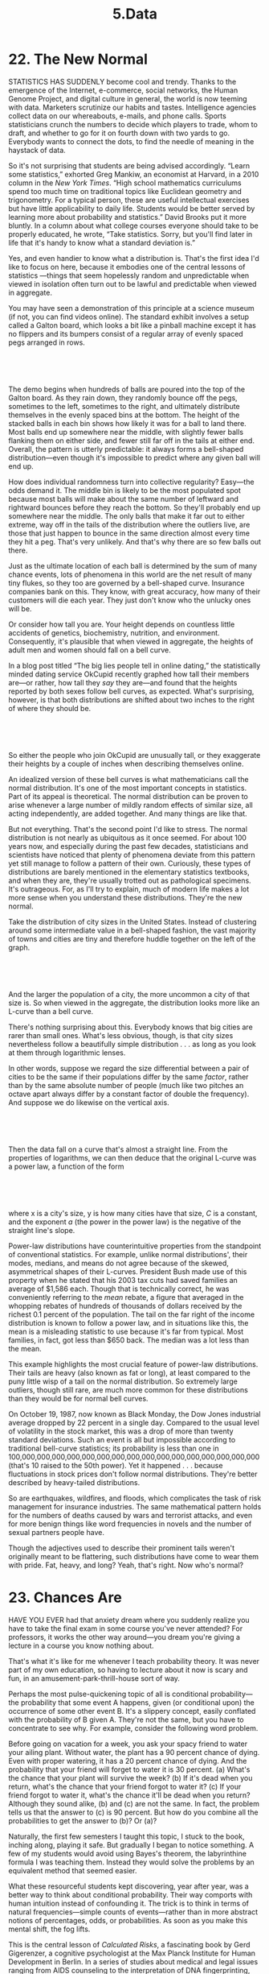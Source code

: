 #+TITLE: 5.Data

* 22. The New Normal


STATISTICS HAS SUDDENLY become cool and trendy. Thanks to the emergence of the Internet, e-commerce, social networks, the Human Genome Project, and digital culture in general, the world is now teeming with data. Marketers scrutinize our habits and tastes. Intelligence agencies collect data on our whereabouts, e-mails, and phone calls. Sports statisticians crunch the numbers to decide which players to trade, whom to draft, and whether to go for it on fourth down with two yards to go. Everybody wants to connect the dots, to find the needle of meaning in the haystack of data.

So it's not surprising that students are being advised accordingly. “Learn some statistics,” exhorted Greg Mankiw, an economist at Harvard, in a 2010 column in the /New York Times/. “High school mathematics curriculums spend too much time on traditional topics like Euclidean geometry and trigonometry. For a typical person, these are useful intellectual exercises but have little applicability to daily life. Students would be better served by learning more about probability and statistics.” David Brooks put it more bluntly. In a column about what college courses everyone should take to be properly educated, he wrote, “Take statistics. Sorry, but you'll find later in life that it's handy to know what a standard deviation is.”

 Yes, and even handier to know what a distribution is. That's the first idea I'd like to focus on here, because it embodies one of the central lessons of statistics ---things that seem hopelessly random and unpredictable when viewed in isolation often turn out to be lawful and predictable when viewed in aggregate.

You may have seen a demonstration of this principle at a science museum (if not, you can find videos online). The standard exhibit involves a setup called a Galton board, which looks a bit like a pinball machine except it has no flippers and its bumpers consist of a regular array of evenly spaced pegs arranged in rows.

 

[[./the-joy-of-x-images/00160.jpeg]]

 

 The demo begins when hundreds of balls are poured into the top of the Galton board. As they rain down, they randomly bounce off the pegs, sometimes to the left, sometimes to the right, and ultimately distribute themselves in the evenly spaced bins at the bottom. The height of the stacked balls in each bin shows how likely it was for a ball to land there. Most balls end up somewhere near the middle, with slightly fewer balls flanking them on either side, and fewer still far off in the tails at either end. Overall, the pattern is utterly predictable: it always forms a bell-shaped distribution---even though it's impossible to predict where any given ball will end up.

How does individual randomness turn into collective regularity? Easy---the odds demand it. The middle bin is likely to be the most populated spot because most balls will make about the same number of leftward and rightward bounces before they reach the bottom. So they'll probably end up somewhere near the middle. The only balls that make it far out to either extreme, way off in the tails of the distribution where the outliers live, are those that just happen to bounce in the same direction almost every time they hit a peg. That's very unlikely. And that's why there are so few balls out there.

Just as the ultimate location of each ball is determined by the sum of many chance events, lots of phenomena in this world are the net result of many tiny flukes, so they too are governed by a bell-shaped curve. Insurance companies bank on this. They know, with great accuracy, how many of their customers will die each year. They just don't know who the unlucky ones will be.

Or consider how tall you are. Your height depends on countless little accidents of genetics, biochemistry, nutrition, and environment. Consequently, it's plausible that when viewed in aggregate, the heights of adult men and women should fall on a bell curve.

 In a blog post titled “The big lies people tell in online dating,” the statistically minded dating service OkCupid recently graphed how tall their members are---or rather, how tall they /say/ they are---and found that the heights reported by both sexes follow bell curves, as expected. What's surprising, however, is that both distributions are shifted about two inches to the right of where they should be.

 

[[./the-joy-of-x-images/00161.jpeg]]

 

So either the people who join OkCupid are unusually tall, or they exaggerate their heights by a couple of inches when describing themselves online.

An idealized version of these bell curves is what mathematicians call the normal distribution. It's one of the most important concepts in statistics. Part of its appeal is theoretical. The normal distribution can be proven to arise whenever a large number of mildly random effects of similar size, all acting independently, are added together. And many things are like that.

But not everything. That's the second point I'd like to stress. The normal distribution is not nearly as ubiquitous as it once seemed. For about 100 years now, and especially during the past few decades, statisticians and scientists have noticed that plenty of phenomena deviate from this pattern yet still manage to follow a pattern of their own. Curiously, these types of distributions are barely mentioned in the elementary statistics textbooks, and when they are, they're usually trotted out as pathological specimens. It's outrageous. For, as I'll try to explain, much of modern life makes a lot more sense when you understand these distributions. They're the new normal.

 Take the distribution of city sizes in the United States. Instead of clustering around some intermediate value in a bell-shaped fashion, the vast majority of towns and cities are tiny and therefore huddle together on the left of the graph.

 

[[./the-joy-of-x-images/00162.jpeg]]

 

And the larger the population of a city, the more uncommon a city of that size is. So when viewed in the aggregate, the distribution looks more like an L-curve than a bell curve.

There's nothing surprising about this. Everybody knows that big cities are rarer than small ones. What's less obvious, though, is that city sizes nevertheless follow a beautifully simple distribution . . . as long as you look at them through logarithmic lenses.

 In other words, suppose we regard the size differential between a pair of cities to be the same if their populations differ by the same /factor/, rather than by the same absolute number of people (much like two pitches an octave apart always differ by a constant factor of double the frequency). And suppose we do likewise on the vertical axis.

 

[[./the-joy-of-x-images/00163.jpeg]]

 

Then the data fall on a curve that's almost a straight line. From the properties of logarithms, we can then deduce that the original L-curve was a power law, a function of the form

 

[[./the-joy-of-x-images/00164.jpeg]]

 

where x is a city's size, y is how many cities have that size, /C/ is a constant, and the exponent /a/ (the power in the power law) is the negative of the straight line's slope.

Power-law distributions have counterintuitive properties from the standpoint of conventional statistics. For example, unlike normal distributions', their modes, medians, and means do not agree because of the skewed, asymmetrical shapes of their L-curves. President Bush made use of this property when he stated that his 2003 tax cuts had saved families an average of $1,586 each. Though that is technically correct, he was conveniently referring to the /mean/ rebate, a figure that averaged in the whopping rebates of hundreds of thousands of dollars received by the richest 0.1 percent of the population. The tail on the far right of the income distribution is known to follow a power law, and in situations like this, the mean is a misleading statistic to use because it's far from typical. Most families, in fact, got less than $650 back. The median was a lot less than the mean.

 This example highlights the most crucial feature of power-law distributions. Their tails are heavy (also known as fat or long), at least compared to the puny little wisp of a tail on the normal distribution. So extremely large outliers, though still rare, are much more common for these distributions than they would be for normal bell curves.

On October 19, 1987, now known as Black Monday, the Dow Jones industrial average dropped by 22 percent in a single day. Compared to the usual level of volatility in the stock market, this was a drop of more than twenty standard deviations. Such an event is all but impossible according to traditional bell-curve statistics; its probability is less than one in 100,000,000,000,000,000,000,000,000,000,000,000,000,000,000,000,000 (that's 10 raised to the 50th power). Yet it happened . . . because fluctuations in stock prices don't follow normal distributions. They're better described by heavy-tailed distributions.

So are earthquakes, wildfires, and floods, which complicates the task of risk management for insurance industries. The same mathematical pattern holds for the numbers of deaths caused by wars and terrorist attacks, and even for more benign things like word frequencies in novels and the number of sexual partners people have.

 Though the adjectives used to describe their prominent tails weren't originally meant to be flattering, such distributions have come to wear them with pride. Fat, heavy, and long? Yeah, that's right. Now who's normal?
* 23. Chances Are
  :PROPERTIES:
  :CUSTOM_ID: calibre_pb_0
  :CLASS: chaptertitle
  :END:

HAVE YOU EVER had that anxiety dream where you suddenly realize you have to take the final exam in some course you've never attended? For professors, it works the other way around---you dream you're giving a lecture in a course you know nothing about.

That's what it's like for me whenever I teach probability theory. It was never part of my own education, so having to lecture about it now is scary and fun, in an amusement-park-thrill-house sort of way.

Perhaps the most pulse-quickening topic of all is conditional probability---the probability that some event A happens, given (or conditional upon) the occurrence of some other event B. It's a slippery concept, easily conflated with the probability of B given A. They're not the same, but you have to concentrate to see why. For example, consider the following word problem.

Before going on vacation for a week, you ask your spacy friend to water your ailing plant. Without water, the plant has a 90 percent chance of dying. Even with proper watering, it has a 20 percent chance of dying. And the probability that your friend will forget to water it is 30 percent. (a) What's the chance that your plant will survive the week? (b) If it's dead when you return, what's the chance that your friend forgot to water it? (c) If your friend forgot to water it, what's the chance it'll be dead when you return? Although they sound alike, (b) and (c) are not the same. In fact, the problem tells us that the answer to (c) is 90 percent. But how do you combine all the probabilities to get the answer to (b)? Or (a)?

 Naturally, the first few semesters I taught this topic, I stuck to the book, inching along, playing it safe. But gradually I began to notice something. A few of my students would avoid using Bayes's theorem, the labyrinthine formula I was teaching them. Instead they would solve the problems by an equivalent method that seemed easier.

What these resourceful students kept discovering, year after year, was a better way to think about conditional probability. Their way comports with human intuition instead of confounding it. The trick is to think in terms of natural frequencies---simple counts of events---rather than in more abstract notions of percentages, odds, or probabilities. As soon as you make this mental shift, the fog lifts.

This is the central lesson of /Calculated Risks/, a fascinating book by Gerd Gigerenzer, a cognitive psychologist at the Max Planck Institute for Human Development in Berlin. In a series of studies about medical and legal issues ranging from AIDS counseling to the interpretation of DNA fingerprinting, Gigerenzer explores how people miscalculate risk and uncertainty. But rather than scold or bemoan human frailty, he tells us how to do better---how to avoid clouded thinking by recasting conditional-probability problems in terms of natural frequencies, much as my students did.

In one study, Gigerenzer and his colleagues asked doctors in Germany and the United States to estimate the probability that a woman who has a positive mammogram actually has breast cancer even though she's in a low-risk group: forty to fifty years old, with no symptoms or family history of breast cancer. To make the question specific, the doctors were told to assume the following statistics---couched in terms of percentages and probabilities---about the prevalence of breast cancer among women in this cohort and about the mammogram's sensitivity and rate of false positives:

 

#+BEGIN_QUOTE
   The probability that one of these women has breast cancer is 0.8 percent. If a woman has breast cancer, the probability is 90 percent that she will have a positive mammogram. If a woman does not have breast cancer, the probability is 7 percent that she will still have a positive mammogram. Imagine a woman who has a positive mammogram. What is the probability that she actually has breast cancer?
#+END_QUOTE

 

Gigerenzer describes the reaction of the first doctor he tested, a department chief at a university teaching hospital with more than thirty years of professional experience:

 

#+BEGIN_QUOTE
  [He] was visibly nervous while trying to figure out what he would tell the woman. After mulling the numbers over, he finally estimated the woman's probability of having breast cancer, given that she has a positive mammogram, to be 90 percent. Nervously, he added, “Oh, what nonsense. I can't do this. You should test my daughter; she is studying medicine.” He knew that his estimate was wrong, but he did not know how to reason better. Despite the fact that he had spent 10 minutes wringing his mind for an answer, he could not figure out how to draw a sound inference from the probabilities.
#+END_QUOTE

 

 Gigerenzer asked twenty-four other German doctors the same question, and their estimates whipsawed from 1 percent to 90 percent. Eight of them thought the chances were 10 percent or less; eight others said 90 percent; and the remaining eight guessed somewhere between 50 and 80 percent. Imagine how upsetting it would be as a patient to hear such divergent opinions.

As for the American doctors, ninety-five out of a hundred estimated the woman's probability of having breast cancer to be somewhere around 75 percent.

The right answer is 9 percent.

How can it be so low? Gigerenzer's point is that the analysis becomes almost transparent if we translate the original information from percentages and probabilities into natural frequencies:

 

#+BEGIN_QUOTE
  Eight out of every 1,000 women have breast cancer. Of these 8 women with breast cancer, 7 will have a positive mammogram. Of the remaining 992 women who don't have breast cancer, some 70 will still have a positive mammogram. Imagine a sample of women who have positive mammograms in screening. How many of these women actually have breast cancer?
#+END_QUOTE

 

Since a total of 7 + 70 = 77 women have positive mammograms, and only 7 of them truly have breast cancer, the probability of a woman's having breast cancer given a positive mammogram is 7 out of 77, which is 1 in 11, or about 9 percent.

Notice two simplifications in the calculation above. First, we rounded off decimals to whole numbers. That happened in a few places, like when we said, “Of these 8 women with breast cancer, 7 will have a positive mammogram.” Really we should have said 90 percent of 8 women, or 7.2 women, will have a positive mammogram. So we sacrificed a little precision for a lot of clarity.

 Second, we assumed that everything happens exactly as frequently as its probability suggests. For instance, since the probability of breast cancer is 0.8 percent, exactly 8 women out of 1,000 in our hypothetical sample were assumed to have it. In reality, this wouldn't necessarily be true. Events don't have to follow their probabilities; a coin flipped 1,000 times doesn't always come up heads 500 times. But pretending that it does gives the right answer in problems like this.

Admittedly the logic is a little shaky---that's why the textbooks look down their noses at this approach, compared to the more rigorous but hard-to-use Bayes's theorem---but the gains in clarity are justification enough. When Gigerenzer tested another set of twenty-four doctors, this time using natural frequencies, nearly all of them got the correct answer, or close to it.

Although reformulating the data in terms of natural frequencies is a huge help, conditional-probability problems can still be perplexing for other reasons. It's easy to ask the wrong question or to calculate a probability that's correct but misleading.

Both the prosecution and the defense were guilty of this in the O.J. Simpson trial of 1994--95. Each of them asked the court to consider the wrong conditional probability.

The prosecution spent the first ten days of the trial introducing evidence that O.J. had a history of violence toward his ex-wife Nicole Brown. He had allegedly battered her, thrown her against walls, and groped her in public, telling onlookers, “This belongs to me.” But what did any of this have to do with a murder trial? The prosecution's argument was that a pattern of spousal abuse reflected a motive to kill. As one of the prosecutors put it, “A slap is a prelude to homicide.”

 Alan Dershowitz countered for the defense, arguing that even if the allegations of domestic violence were true, they were irrelevant and should therefore be inadmissible. He later wrote, “We knew we could prove, if we had to, that an infinitesimal percentage---certainly fewer than 1 of 2,500---of men who slap or beat their domestic partners go on to murder them.”

In effect, both sides were asking the court to consider the probability that a man murdered his ex-wife, given that he previously battered her. But as the statistician I. J. Good pointed out, that's not the right number to look at.

The real question is: What's the probability that a man murdered his ex-wife, given that he previously battered her /and she was murdered by someone/? That conditional probability turns out to be very far from 1 in 2,500.

To see why, imagine a sample of 100,000 battered women. Granting Dershowitz's number of 1 in 2,500, we expect about 40 of these women to be murdered by their abusers in a given year (since 100,000 divided by 2,500 equals 40). We also expect 3 more of these women, on average, to be killed by someone else (this estimate is based on statistics reported by the FBI for women murdered in 1992; see the notes for further details). So out of the 43 murder victims altogether, 40 of them were killed by their batterers. In other words, the batterer was the murderer about 93 percent of the time.

Don't confuse this number with the probability that O.J. did it. That probability would depend on a lot of other evidence, pro and con, such as the defense's claim that the police framed O.J., and the prosecution's claim that the killer and O.J. shared the same style of shoes, gloves, and DNA.

 The probability that any of this changed your mind about the verdict? Zero.
* 24. Untangling the Web
  :PROPERTIES:
  :CUSTOM_ID: calibre_pb_0
  :CLASS: chaptertitle
  :END:

IN A TIME long ago, in the dark days before Google, searching the Web was an exercise in frustration. The sites suggested by the older search engines were too often irrelevant, while the ones you really wanted were either buried way down in the list of results or missing altogether.

Algorithms based on link analysis solved the problem with an insight as paradoxical as a Zen koan: A Web search should return the best pages. And what, grasshopper, makes a page good? A page is good if other good pages link to it.

That sounds like circular reasoning. It is . . . which is why it's so deep. By grappling with this circle and turning it to advantage, link analysis yields a jujitsu solution to searching the Web.

The approach builds on ideas from linear algebra, the study of vectors and matrices. Whether you want to detect patterns in large data sets or perform gigantic computations involving millions of variables, linear algebra has the tools you need. Along with underpinning Google's PageRank algorithm, it has helped scientists classify human faces, analyze the voting patterns of Supreme Court justices, and win the million-dollar Netflix Prize (awarded to the person or team who could improve by more than 10 percent Netflix's system for recommending movies to its customers).

 For a case study of linear algebra in action, let's look at how PageRank works. And to bring out its essence with a minimum of fuss, let's imagine a toy Web that has just three pages, all connected like this:

 

[[./the-joy-of-x-images/00165.jpeg]]

 

The arrows indicate that page X contains a link to page Y, but Y does not return the favor. Instead, Y links to Z. Meanwhile X and Z link to each other in a frenzy of digital back-scratching.

In this little Web, which page is the most important, and which is the least? You might think there's not enough information to say because nothing is known about the pages' content. But that's old-school thinking. Worrying about content turned out to be an impractical way to rank webpages. Computers weren't good at it, and human judges couldn't keep up with the deluge of thousands of pages added each day.

The approach taken by Larry Page and Sergey Brin, the grad students who cofounded Google, was to let webpages rank themselves by voting with their feet---or, rather, with their links. In the example above, pages X and Y both link to Z, which makes Z the only page with two incoming links. So it's the most popular page in the universe. That should count for something. However, if those links come from pages of dubious quality, that should count against them. Popularity means nothing on its own. What matters is having links from /good/ pages.

 Which brings us back to the riddle of the circle: A page is good if good pages link to it, but who decides which pages are good in the first place?

The network does. And here's how. (Actually, I'm skipping some details; see the notes on [[file:part0041.html#p292][[>]]] for a more complete story.)

Google's algorithm assigns a fractional score between 0 and 1 to each page. That score is called its PageRank; it measures how important that page is relative to the others by computing the proportion of time that a hypothetical Web surfer would spend there. Whenever there is more than one outgoing link to choose from, the surfer selects one at random, with equal probability. Under this interpretation, pages are regarded as more important if they're visited more frequently (by this idealized surfer, not by actual Web traffic).

And because the PageRanks are defined as proportions, they have to add up to 1 when summed over the whole network. This conservation law suggests another, perhaps more palpable, way to visualize PageRank. Picture it as a fluid, a watery substance that flows through the network, draining away from bad pages and pooling at good ones. The algorithm seeks to determine how this fluid distributes itself across the network in the long run.

The answer emerges from a clever iterative process. The algorithm starts with a guess, then updates all the PageRanks by apportioning the fluid in equal shares to the outgoing links, and it keeps doing that in a series of rounds until everything settles down and all the pages get their rightful shares.

 Initially the algorithm takes an egalitarian stance. It gives every page an equal portion of PageRank. Since there are three pages in the example we're considering, each page begins with a score of 1/3.

 

[[./the-joy-of-x-images/00166.jpeg]]

 

Next, these scores are updated to better reflect each page's true importance. The rule is that each page takes its PageRank from the last round and parcels it out equally to all the pages it links to. Thus, after one round, the updated value of X would still equal 1/3, because that's how much PageRank it receives from Z, the only page that links to it. But Y's score drops to a measly 1/6, since it gets only half of X's PageRank from the previous round. The other half goes to Z, which makes Z the big winner at this stage, since along with the 1/6 it receives from X, it also gets the full 1/3 from Y, for a total of 1/2. So after one round, the PageRank values are those shown below:

 

 [[./the-joy-of-x-images/00167.jpeg]]

 

In the rounds to come, the update rule stays the same. If we write (x, y, /z/) for the current scores of pages X, Y, and Z, then the updated scores will be

 

[[./the-joy-of-x-images/00168.jpeg]]

 

where the prime symbol in the superscript signifies that an update has occurred. This kind of iterative calculation is easy to do in a spreadsheet (or even by hand, for a network as small as the one we're studying).

 After ten iterations, one finds that the numbers don't change much from one round to the next. By then, X has a 40.6 percent share of the total PageRank, Y has 19.8 percent, and Z has 39.6 percent. Those numbers look suspiciously close to 40 percent, 20 percent, and 40 percent, suggesting that the algorithm is converging to those values.

In fact, that's correct. Those limiting values are what Google's algorithm would define as /the/ PageRanks for the network.

 

[[./the-joy-of-x-images/00169.jpeg]]

 

The implication is that X and Z are equally important pages, even though Z has twice as many links coming in. That makes sense: X is just as important as Z because it gets the full endorsement of Z but reciprocates with only half its own endorsement. The other half it sends to Y. This also explains why Y fares only half as well as X and Z.

Remarkably, these scores can be obtained directly, without going through the iteration. Just think about the conditions that define the steady state. If nothing changes after an update is performed, we must have x′ = x, y′ = y, and /z/′ = /z/. So replace the primed variables in the update equations with their unprimed counterparts. Then we get

 

 [[./the-joy-of-x-images/00170.jpeg]]

 

and this system of equations can be solved simultaneously to obtain x = 2y = /z/. Finally, since these scores must sum to 1, we conclude x = 2/5, y = 1/5, and /z/ = 2/5, in agreement with the percentages found above.

Let's step back for a moment to look at how all this fits into the larger context of linear algebra. The steady-state equations above, as well as the earlier update equations with the primes in them, are typical examples of linear equations. They're called linear because they're related to lines. The variables x, y, /z/ in them appear to the first power only, just as they do in the familiar equation for a straight line, y = /mx/ + /b/, a staple of high-school algebra courses.

Linear equations, as opposed to those containing nonlinear terms like x² or /yz/ or sin x, are comparatively easy to solve. The challenge comes when there are enormous numbers of variables involved, as there are in the real Web. One of the central tasks of linear algebra, therefore, is the development of faster and faster algorithms for solving such huge sets of equations. Even slight improvements have ramifications for everything from airline scheduling to image compression.

But the greatest triumph of linear algebra, from the standpoint of real-world impact, is surely its solution to the Zen riddle of ranking webpages. “A page is good insofar as good pages link to it.” Translated into symbols, that criterion becomes the PageRank equations.

 Google got where it is today by solving the same equations as we did here---just with a few billion more variables . . . and profits to

